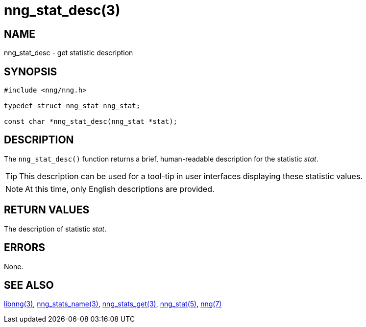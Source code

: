 = nng_stat_desc(3)
//
// Copyright 2018 Staysail Systems, Inc. <info@staysail.tech>
// Copyright 2018 Capitar IT Group BV <info@capitar.com>
//
// This document is supplied under the terms of the MIT License, a
// copy of which should be located in the distribution where this
// file was obtained (LICENSE.txt).  A copy of the license may also be
// found online at https://opensource.org/licenses/MIT.
//

== NAME

nng_stat_desc - get statistic description

== SYNOPSIS

[source, c]
----
#include <nng/nng.h>

typedef struct nng_stat nng_stat;

const char *nng_stat_desc(nng_stat *stat);
----

== DESCRIPTION

The `nng_stat_desc()` function returns a brief, human-readable description
for the statistic _stat_.

TIP: This description can be used for a tool-tip in user interfaces
displaying these statistic values.

NOTE: At this time, only English descriptions are provided.

== RETURN VALUES

The description of statistic _stat_.

== ERRORS

None.

== SEE ALSO

[.text-left]
xref:libnng.3.adoc[libnng(3)],
xref:nng_stat_name.3.adoc[nng_stats_name(3)],
xref:nng_stats_get.3.adoc[nng_stats_get(3)],
xref:nng_stat.5.adoc[nng_stat(5)],
xref:nng.7.adoc[nng(7)]

